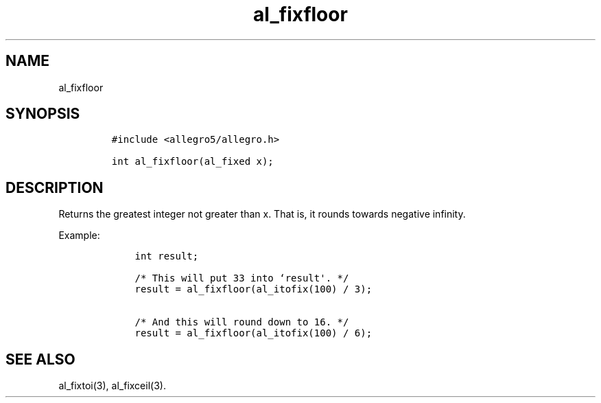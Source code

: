 .TH al_fixfloor 3 "" "Allegro reference manual"
.SH NAME
.PP
al_fixfloor
.SH SYNOPSIS
.IP
.nf
\f[C]
#include\ <allegro5/allegro.h>

int\ al_fixfloor(al_fixed\ x);
\f[]
.fi
.SH DESCRIPTION
.PP
Returns the greatest integer not greater than x.
That is, it rounds towards negative infinity.
.PP
Example:
.IP
.nf
\f[C]
\ \ \ \ int\ result;

\ \ \ \ /*\ This\ will\ put\ 33\ into\ `result\[aq].\ */
\ \ \ \ result\ =\ al_fixfloor(al_itofix(100)\ /\ 3);

\ \ \ \ /*\ And\ this\ will\ round\ down\ to\ 16.\ */
\ \ \ \ result\ =\ al_fixfloor(al_itofix(100)\ /\ 6);
\f[]
.fi
.SH SEE ALSO
.PP
al_fixtoi(3), al_fixceil(3).
